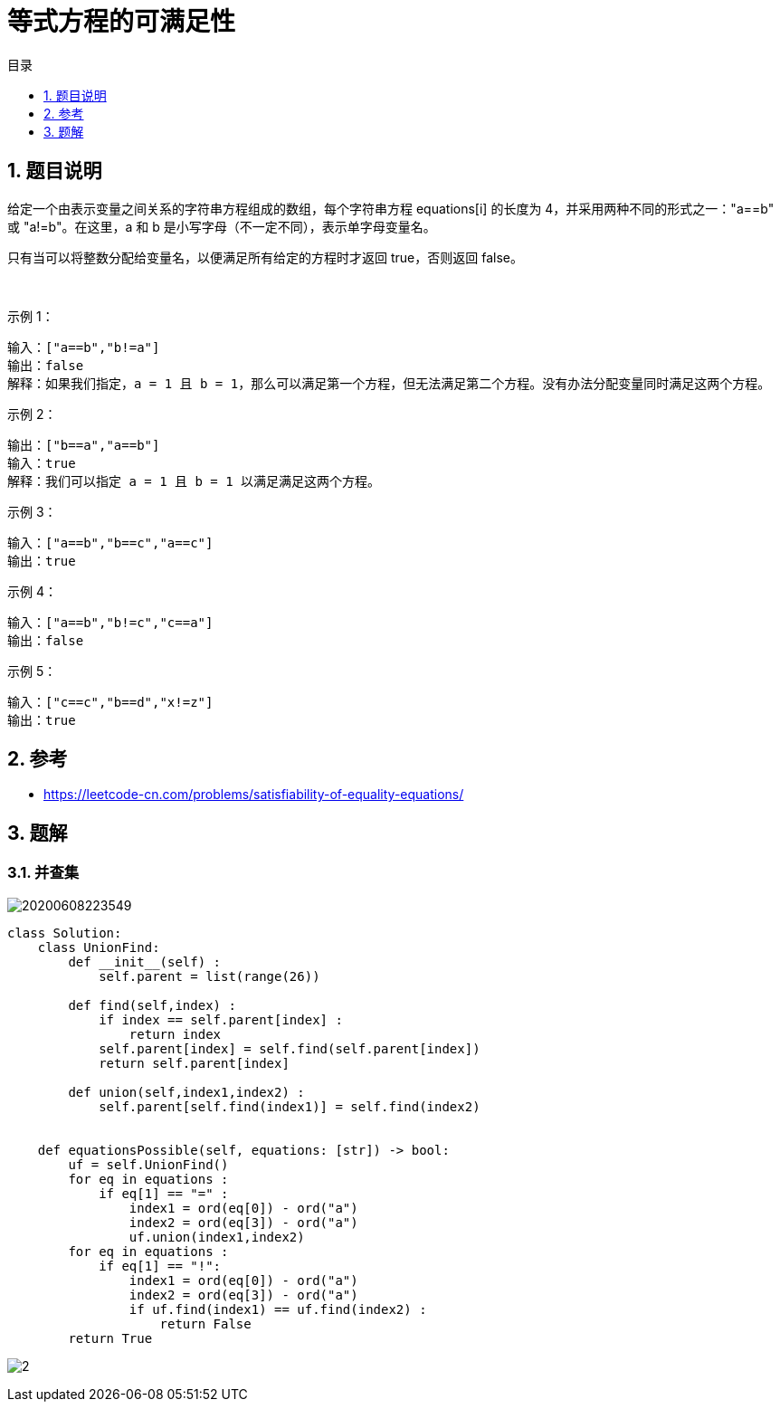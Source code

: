 = 等式方程的可满足性
:toc:
:toc-title: 目录
:toclevels:
:sectnums:

== 题目说明
给定一个由表示变量之间关系的字符串方程组成的数组，每个字符串方程 equations[i] 的长度为 4，并采用两种不同的形式之一："a==b" 或 "a!=b"。在这里，a 和 b 是小写字母（不一定不同），表示单字母变量名。

只有当可以将整数分配给变量名，以便满足所有给定的方程时才返回 true，否则返回 false。 

 

示例 1：
```
输入：["a==b","b!=a"]
输出：false
解释：如果我们指定，a = 1 且 b = 1，那么可以满足第一个方程，但无法满足第二个方程。没有办法分配变量同时满足这两个方程。
```
示例 2：
```
输出：["b==a","a==b"]
输入：true
解释：我们可以指定 a = 1 且 b = 1 以满足满足这两个方程。
```
示例 3：
```
输入：["a==b","b==c","a==c"]
输出：true
```
示例 4：
```
输入：["a==b","b!=c","c==a"]
输出：false
```
示例 5：
```
输入：["c==c","b==d","x!=z"]
输出：true
```

== 参考
- https://leetcode-cn.com/problems/satisfiability-of-equality-equations/

== 题解
=== 并查集
image:images/20200608223549.jpg[]

```python
class Solution:
    class UnionFind:
        def __init__(self) :
            self.parent = list(range(26))

        def find(self,index) :
            if index == self.parent[index] :
                return index
            self.parent[index] = self.find(self.parent[index])
            return self.parent[index]

        def union(self,index1,index2) :
            self.parent[self.find(index1)] = self.find(index2)


    def equationsPossible(self, equations: [str]) -> bool:
        uf = self.UnionFind()
        for eq in equations :
            if eq[1] == "=" :
                index1 = ord(eq[0]) - ord("a")
                index2 = ord(eq[3]) - ord("a")
                uf.union(index1,index2)
        for eq in equations :
            if eq[1] == "!":
                index1 = ord(eq[0]) - ord("a")
                index2 = ord(eq[3]) - ord("a")
                if uf.find(index1) == uf.find(index2) :
                    return False
        return True

```

image:images/2.jpg[]

